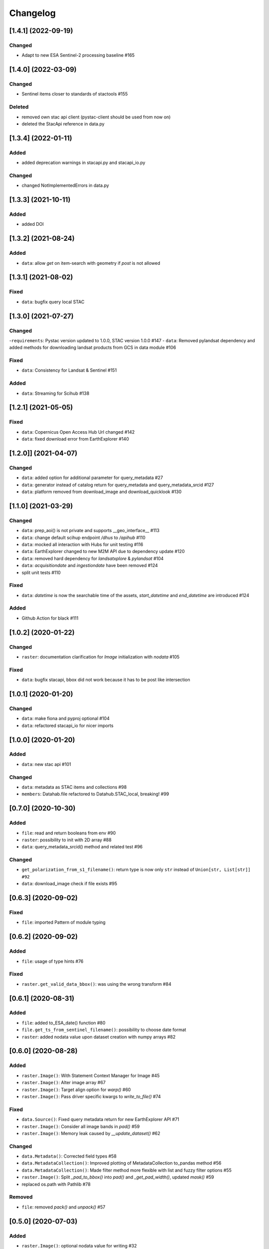 Changelog
=========

[1.4.1] (2022-09-19)
---------------------
Changed
^^^^^^^
- Adapt to new ESA Sentinel-2 processing baseline #165

[1.4.0] (2022-03-09)
---------------------
Changed
^^^^^^^
- Sentinel items closer to standards of stactools #155

Deleted
^^^^^
- removed own stac api client (pystac-client should be used from now on)
- deleted the StacApi reference in data.py

[1.3.4] (2022-01-11)
---------------------
Added
^^^^^
- added deprecation warnings in stacapi.py and stacapi_io.py

Changed
^^^^^^^
- changed NotImplementedErrors in data.py

[1.3.3] (2021-10-11)
---------------------
Added
^^^^^
- added DOI

[1.3.2] (2021-08-24)
---------------------
Added
^^^^^
- ``data``: allow `get` on item-search with geometry if `post` is not allowed

[1.3.1] (2021-08-02)
---------------------
Fixed
^^^^^
- ``data``: bugfix query local STAC

[1.3.0] (2021-07-27)
---------------------

Changed
^^^^^^^
-``requirements``: Pystac version updated to 1.0.0, STAC version 1.0.0 #147
- ``data``: Removed pylandsat dependency and added methods for downloading landsat products from GCS in data module #106

Fixed
^^^^^
- ``data``: Consistency for Landsat & Sentinel #151

Added
^^^^^
- ``data``: Streaming for Scihub #138

[1.2.1] (2021-05-05)
---------------------

Fixed
^^^^^
- ``data``: Copernicus Open Access Hub Url changed #142
- ``data``: fixed download error from EarthExplorer #140

[1.2.0]] (2021-04-07)
---------------------

Changed
^^^^^^^
- ``data``: added option for additional parameter for query_metadata #27
- ``data``: generator instead of catalog return for query_metadata and query_metadata_srcid #127
- ``data``: platform removed from download_image and download_quicklook #130

[1.1.0] (2021-03-29)
---------------------

Changed
^^^^^^^
- ``data``: prep_aoi() is not private and supports __geo_interface__ #113
- ``data``: change default scihup endpoint `/dhus` to `/apihub` #110
- ``data``: mocked all interaction with Hubs for unit testing #116
- ``data``: EarthExplorer changed to new M2M API due to dependency update #120
- ``data``: removed hard dependency for `landsatxplore` & `pylandsat` #104
- ``data``: `acquisitiondate` and `ingestiondate` have been removed #124
- split unit tests #110

Fixed
^^^^^
- ``data``: `datetime` is now the searchable time of the assets, `start_datetime` and `end_datetime` are introduced #124

Added
^^^^^
- Github Action for black #111

[1.0.2]  (2020-01-22)
---------------------

Changed
^^^^^^^
- ``raster``: documentation clarification for `Image` initialization with `nodata` #105

Fixed
^^^^^
- ``data``: bugfix stacapi, bbox did not work because it has to be post like intersection

[1.0.1]  (2020-01-20)
---------------------

Changed
^^^^^^^
- ``data``: make fiona and pyproj optional #104
- ``data``: refactored stacapi_io for nicer imports

[1.0.0]  (2020-01-20)
---------------------

Added
^^^^^
- ``data``: new stac api #101

Changed
^^^^^^^
- ``data``: metadata as STAC items and collections #98
- ``members``: Datahab.file refactored to Datahub.STAC_local, breaking! #99

[0.7.0]  (2020-10-30)
---------------------

Added
^^^^^
- ``file``: read and return booleans from env #90
- ``raster``: possibility to init with 2D array #88
- ``data``: query_metadata_srcid() method and related test #96

Changed
^^^^^^^
- ``get_polarization_from_s1_filename()``: return type is now only ``str`` instead of ``Union[str, List[str]] #92``
- ``data``: download_image check if file exists #95

[0.6.3]  (2020-09-02)
---------------------

Fixed
^^^^^
- ``file``: imported Pattern of module typing

[0.6.2]  (2020-09-02)
---------------------

Added
^^^^^
- ``file``: usage of type hints #76

Fixed
^^^^^
- ``raster.get_valid_data_bbox()``: was using the wrong transform #84


[0.6.1]  (2020-08-31)
---------------------

Added
^^^^^
- ``file``: added to_ESA_date() function #80
- ``file.get_ts_from_sentinel_filename()``: possibility to choose date format
- ``raster``: added nodata value upon dataset creation with numpy arrays #82


[0.6.0]  (2020-08-28)
---------------------

Added
^^^^^
- ``raster.Image()``: With Statement Context Manager for Image #45
- ``raster.Image()``: Alter image array #67
- ``raster.Image()``: Target align option for `warp()` #60
- ``raster.Image()``: Pass driver specific kwargs to `write_to_file()` #74

Fixed
^^^^^
- ``data.Source()``: Fixed query metadata return for new EarthExplorer API #71
- ``raster.Image()``: Consider all image bands in `pad()` #59
- ``raster.Image()``: Memory leak caused by `__update_dataset()` #62

Changed
^^^^^^^
- ``data.Metadata()``: Corrected field types #58
- ``data.MetadataCollection()``: Improved plotting of MetadataCollection to_pandas method #56
- ``data.MetadataCollection()``: Made filter method more flexible with list and fuzzy filter options #55
- ``raster.Image()``: Split `_pad_to_bbox()` into `pad()` and `_get_pad_width()`, updated `mask()` #59
- replaced os.path with Pathlib #78

Removed
^^^^^^^
- ``file``: removed `pack()` and `unpack()` #57


[0.5.0]  (2020-07-03)
---------------------

Added
^^^^^
- ``raster.Image()``: optional nodata value for writing #32

Fixed
^^^^^
- ``file.get_ts_from_sentinel_filename()``: Return datetime.datetime objects instead of timestamp strings #42
- ``raster.Image()``: in-memory dataset could not be updated if not GTiff and other improvements #48 #52

Changed
^^^^^^^
- ``raster.Image()``: renamed `mask_image()` to `mask()`
- ``raster.Image()``: update of init signature to be less confusing #41 #50
- ``raster.Image()``: in-memory dataset now always with "GTiff" driver #53


[0.4.0]  (2020-06-05)
---------------------

Added
^^^^^
- ``raster.Image()``: expanded test_arr to test AttributeError #31
- ``raster.Image()``: optional dimorder for arr and according test #31
- ``dn2toa()`` tests and testfiles #17
- ``data.source()``: accept WKT string as AOI #26
- ``data.source()``: check if an AOI string is a file or a WKT string #26

Fixed
^^^^^
- ``raster.Image()``: bug in ``dn2toa()`` related to wrong array shape #17

Changed
^^^^^^^
- ``raster.Image()``: changed ``dn2toa(platform, metadata, wavelengths)`` to ``dn2toa(platform, mtl_file, wavelengths)`` #17
- ``raster.Image()``: ``dn2toa`` now raises an error (instead of logging a warning) if Platform is not supported.
- ``raster.Image()``: explicit dtype when writing, optional compression #32
- ``raster.Image()``: auto-update of in-memory `dataset` #35
- removed logger


[0.3.0]  (2020-05-26)
---------------------

Added
^^^^^
- ``download.Source()``: support for local metadata queries #6

Changed
^^^^^^^
- split PyPI package into subsets to not require all dependencies for every installation #16
- ``download.Source()``: removed ``traceback`` #6
- ``download.Source()``: changed ``Source(source, source_dir=None)`` to ``Source(datahub, datadir=None, datadir_substr=None)`` #6
- ``members.Datahub()``: changed ``file`` to ``File`` #6
- updated README #6 #16

[0.2.0]  (2020-05-13)
---------------------

Added
^^^^^
- ``download.Source()``: Classes ``Metadata`` and ``MetadataCollection`` for metadata handling #13
- expanded metadata part in README #13 - requirements: pyfields
- ``download.Source()``: ``prep_aoi()`` for on the fly preparation of aoi for queries #1
- ``data.Image()``: method ``get_subset()`` to retrieve subset array and bounding box of image tile #12
- ``download.Source()``: ``query()`` accepts now aoi in forms of geojson file with varying CRS or bounding box coordinates in Lat Lon #1
- requirements: pyproj #1
- ``download.Source()``: added methods to filter and download metadata #4
- Sentinel3 test #10

Fixed
^^^^^
- ``download.Source()``: Improved geocoding quicklooks #5
- fixed #7

Changed
^^^^^^^
- renamed ``ukis_pysat.data`` to ``ukis_pysat.raster`` and ``ukis_pysat.download`` to ``ukis_pysat.data``, breaking compatibility with version 0.1.0 #18
- ``download.Source()``: Moved ``download_metadata()`` and ``filter_metadata()`` to ``Metadata`` class #13
- ``download.Source()``: Moved all metadata mapping from ``query()`` to ``construct_metadata()`` #1
- ``download.Source()``: Changed ``_construct_metadata()`` to ``construct_metadata()`` and removed static #1
- ``download.Source()``: Simplified api queries in ``query()`` #1
- ``download.Source()``: removed ``get_metadata()`` #4
- requirements: Removed matplotlib, pandas and dask optional #9

[0.1.0]  (2020-04-29)
---------------------

- first release
